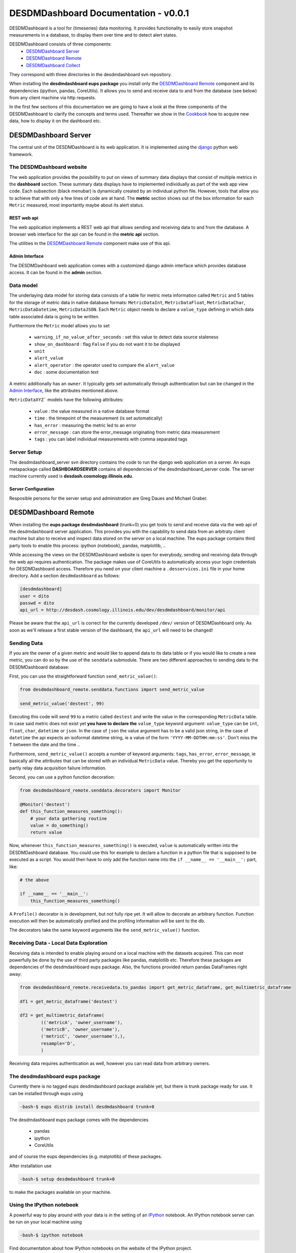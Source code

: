 ===============================================================================
DESDMDashboard Documentation - v0.0.1
===============================================================================

DESDMDashboard is a tool for (timeseries) data monitoring. It provides
functionality to easily store snapshot measurements in a database, to display
them over time and to detect alert states.

DESDMDashboard consists of three components:
    -  `DESDMDashboard Server`_
    -  `DESDMDashboard Remote`_
    -  `DESDMDashboard Collect`_

They correspond with three directories in the desdmdashboard svn repository.

When installing the **desdmdashboard eups package** you install only the
`DESDMDashboard Remote`_ component and its dependencies (ipython, pandas,
CoreUtils). It allows you to send and receive data to and from the database
(see below) from any client machine via http requests.

In the first few sections of this documentation we are going to have a look at
the three components of the DESDMDashboard to clarify the concepts and terms
used. Thereafter we show in the Cookbook_ how to acquire new data, how to
display it on the dashboard etc.

-------------------------------------------------------------------------------
DESDMDashboard Server
-------------------------------------------------------------------------------
The central unit of the DESDMDashboard is its web application. It is
implemented using the `django <http://www.djangoproject.com>`_ python web
framework.

The DESDMDashboard website
-------------------------------------------------------------------------------
The web application provides the possibility to put on views of summary data
displays that consist of multiple metrics in the **dashboard** section. These
summary data displays have to implemented individually as part of the web app
view code. Each subsection (black menubar) is dynamically created by an
individual python file. However, tools that allow you to achieve that with only
a few lines of code are at hand. The **metric** section shows out of the box
information for each ``Metric`` measured, most importantly maybe about its
alert status.

REST web api
```````````````````````````````````````````````````````````````````````````````
The web application implements a REST web api that allows sending and receiving
data to and from the database. A browser web interface for the api can be found
in the **metric api** section.

The utilities in the `DESDMDashboard Remote`_ component make use of this api.


Admin Interface
```````````````````````````````````````````````````````````````````````````````
The DESDMDashboard web application comes with a customized django admin
interface which provides database access. It can be found in the **admin**
section.


Data model
-------------------------------------------------------------------------------
The underlaying data model for storing data consists of a table for metric meta
information called ``Metric`` and 5 tables for the storage of metric data in
native database formats: ``MetricDataInt``, ``MetricDataFloat``, ``MetricDataChar``,
``MetricDataDatetime``, ``MetricDataJSON``. Each ``Metric`` object needs to
declare a ``value_type`` defining in which data table associated data is going
to be written.

Furthermore the ``Metric`` model allows you to set 

    -   ``warning_if_no_value_after_seconds`` : set this value to detect data
        source staleness
    -   ``show_on_dashboard`` : flag ``False`` if you do
        not want it to be displayed
    -   ``unit``
    -   ``alert_value``
    -   ``alert_operator`` : the operator used to compare the ``alert_value``
    -   ``doc`` : some documentation text

A metric additionally has an ``owner``. It typically gets set automatically
through authentication but can be changed in the `Admin Interface`_, like the attributes mentioned above.


``MetricDataXYZ``` models have the following  attributes:

    -   ``value`` : the value measured in a native database format
    -   ``time`` : the timepoint of the measurement (is set automatically)
    -   ``has_error`` : measuring the metric led to an error
    -   ``error_message`` : can store the error_message originating from metric
        data measurement
    -   ``tags`` : you can label individual measurements with comma separated
        tags

Server Setup
-------------------------------------------------------------------------------
The desdmdashboard_server svn directory contains the code to run the django web
application on a server. An eups metapackage called **DASHBOARDSERVER**
contains all dependencies of the desdmdashboard_server code. The server machine
currently used is **desdash.cosmology.illinois.edu**. 

Server Configuration
```````````````````````````````````````````````````````````````````````````````
Resposible persons for the server setup and administration are Greg Daues and Michael Graber.



-------------------------------------------------------------------------------
DESDMDashboard Remote 
-------------------------------------------------------------------------------
When installing the **eups package desdmdashboard** (trunk+0) you get tools to
send and receive data via the web api of the desdmdashboard server application.
This provides you with the capability to send data from an arbitraty client
machine but also to receive and inspect data stored on the server on a local
machine. The eups package contains third party tools to enable this process:
ipython (notebook), pandas, matplotlib, ..

While accessing the views on the DESDMDashboard website is open for everybody,
sending and receiving data through the web api requires authentication. The
package makes use of CoreUtils to automatically access your login credentials
for DESDMDashboard access. Therefore you need on your client machine a
``.desservices.ini`` file in your home directory. Add a section
``desdmdashboard`` as follows:

.. sourcecode:: ini
    
    [desdmdashboard]
    user = dito 
    passwd = dito
    api_url = http://desdash.cosmology.illinois.edu/dev/desdmdashboard/monitor/api

Please be aware that the ``api_url`` is correct for the currently developed
``/dev/`` version of DESDMDashboard only. As soon as we'll release a first
stable version of the dashboard, the ``api_url`` will need to be changed!

Sending Data
-------------------------------------------------------------------------------
If you are the owner of a given metric and would like to append data to its
data table or if you would like to create a new metric, you can do so by the
use of the ``senddata`` submodule. There are two different approaches to
sending data to the DESDMDashboard database:

First, you can use the straightforward function ``send_metric_value()``:

.. sourcecode:: python

    from desdmdashboard_remote.senddata.functions import send_metric_value

    send_metric_value('destest', 99)

Executing this code will send ``99`` to a metric called ``destest`` and write
the value in the corresponding ``MetricData`` table. In case said metric does
not exist yet **you have to declare the** ``value_type`` keyword argument:
``value_type`` can be ``int``, ``float``, ``char``, ``datetime`` or ``json``.
In the case of ``json`` the value argument has to be a valid json string, in
the case of ``datetime`` the api expects an isoformat datetime string, ie a
value of the form ``'YYYY-MM-DDTHH:mm:ss'``. Don't miss the ``T`` between the
date and the time ..

Furthermore, ``send_metric_value()`` accepts a number of keyword arguments: 
``tags``, ``has_error``, ``error_message``, ie basically all the attributes
that can be stored with an individual ``MetricData`` value. Thereby you get the
opportunity to partly relay data acquisition failure information.

Second, you can use a python function decoration:

.. sourcecode:: python

    from desdmdashboard_remote.senddata.decoraters import Monitor 

    @Monitor('destest')
    def this_function_measures_something():
        # your data gathering routine
        value = do_something()
        return value

Now, whenever ``this_function_measures_something()`` is executed, ``value`` is
automatically written into the DESDMDashboard database. You could use this
for example to declare a function in a python file that is supposed to be
executed as a script. You would then have to only add the function name into the
``if __name__ == '__main__':`` part, like:

.. sourcecode:: python

   # the above

   if __name__ == '__main__':
       this_function_measures_something()

A ``Profile()`` decorator is in development, but not fully ripe yet. It will
allow to decorate an arbitrary function. Function execution will then be
automatically profiled and the profiling information will be sent to the db.

The decorators take the same keyword arguments like the ``send_metric_value()``
function.

Receiving Data - Local Data Exploration
-------------------------------------------------------------------------------
Receiving data is intended to enable playing around on a local machine with the
datasets acquired. This can most powerfully be done by the use of third party
packages like pandas, matplotlib etc. Therefore these packages are dependencies
of the desdmdashboard eups package. Also, the functions provided return pandas
DataFrames right away:

.. sourcecode:: python

    from desdmdashboard_remote.receivedata.to_pandas import get_metric_dataframe, get_multimetric_dataframe 

    df1 = get_metric_dataframe('destest')

    df2 = get_multimetric_dataframe(
            (('metricA', 'owner_username'),
            ('metricB', 'owner_username'),
            ('metricC', 'owner_username'),),
            resample='D',
            )


Receiving data requires authentication as well, however you can read data from
arbitrary owners.


The desdmdashboard eups package
-------------------------------------------------------------------------------
Currently there is no tagged eups desdmdashboard package available yet, but
there is trunk package ready for use. It can be installed through eups using 

.. sourcecode:: bash

   -bash-$ eups distrib install desdmdashboard trunk+0

The desdmdashboard eups package comes with the dependencies

    -   pandas
    -   ipython
    -   CoreUtils

and of course the eups dependencies (e.g. matplotlib) of these packages.

After installation use

.. sourcecode:: bash

   -bash-$ setup desdmdashboard trunk+0

to make the packages available on your machine.


Using the IPython notebook
-------------------------------------------------------------------------------
A powerful way to play around with your data is in the setting of an `IPython
<http://www.ipython.org>`_ notebook. An IPython notebook server can be run on
your local machine using

.. sourcecode:: bash

   -bash-$ ipython notebook 

Find documentation about how IPython notebooks on the website of the IPython
project.

Since the ``receivedata.to_pandas`` functions return pandas DataFrames having a
look at the `pandas <http://pandas.pydata.org>`_ docu pages might be helpful.


-------------------------------------------------------------------------------
DESDMDashboard Collect
-------------------------------------------------------------------------------
    -   data collection in principal
    -   cron jobs on desdash
    -   the cronjob log
    -   setting up new collection jobs 



-------------------------------------------------------------------------------
Cookbook
-------------------------------------------------------------------------------

.. sourcecode:: python

    from desdmdashboard_remote.senddata.functions import send_metric_to_database

    send_metric_to_database('destest', 99)


blablabla



..  sourcecode:: bash

    $ blabla


